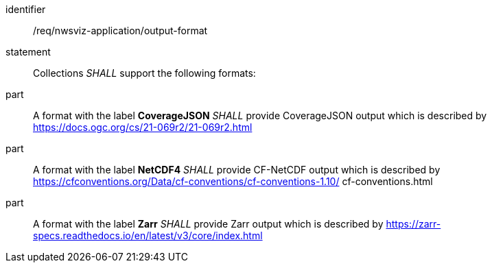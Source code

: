 [[req_nwsviz-application_output-format]]

[requirement]
====
[%metadata]
identifier:: /req/nwsviz-application/output-format
statement:: Collections _SHALL_ support the following formats:
part:: A format with the label *CoverageJSON* _SHALL_ provide CoverageJSON output which is described by https://docs.ogc.org/cs/21-069r2/21-069r2.html
part:: A format with the label *NetCDF4* _SHALL_ provide CF-NetCDF output which is described by https://cfconventions.org/Data/cf-conventions/cf-conventions-1.10/
cf-conventions.html
part:: A format with the label *Zarr* _SHALL_ provide Zarr output which is described by https://zarr-specs.readthedocs.io/en/latest/v3/core/index.html
====